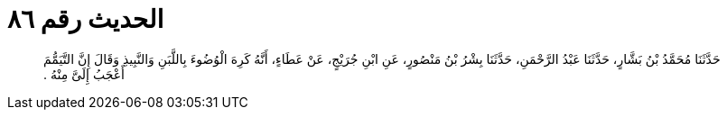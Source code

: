 
= الحديث رقم ٨٦

[quote.hadith]
حَدَّثَنَا مُحَمَّدُ بْنُ بَشَّارٍ، حَدَّثَنَا عَبْدُ الرَّحْمَنِ، حَدَّثَنَا بِشْرُ بْنُ مَنْصُورٍ، عَنِ ابْنِ جُرَيْجٍ، عَنْ عَطَاءٍ، أَنَّهُ كَرِهَ الْوُضُوءَ بِاللَّبَنِ وَالنَّبِيذِ وَقَالَ إِنَّ التَّيَمُّمَ أَعْجَبُ إِلَىَّ مِنْهُ ‏.‏